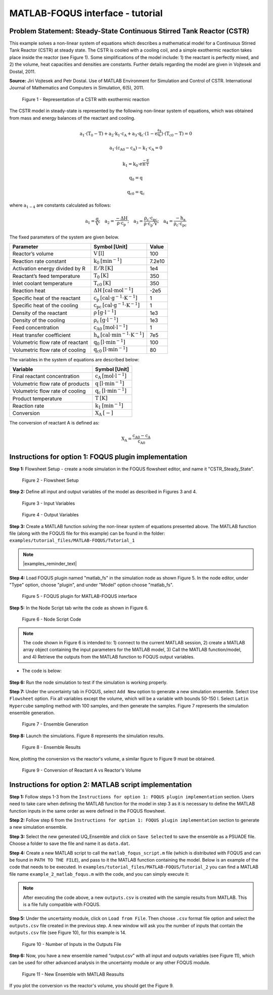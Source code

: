 ﻿MATLAB-FOQUS interface - tutorial
=================================

Problem Statement: Steady-State Continuous Stirred Tank Reactor (CSTR)
----------------------------------------------------------------------

This example solves a non-linear system of equations which describes a mathematical model for a Continuous Stirred Tank Reactor (CSTR) at 
steady state. The CSTR is cooled with a cooling coil, and a simple exothermic reaction takes place inside the reactor (see Figure 1).  Some simplifications 
of the model include: 1) the reactant is perfectly mixed, and 2) the volume, heat capacities and densities are constants. Further details regarding the model 
are given in Vojtesek and Dostal, 2011.

**Source:** Jiri Vojtesek and Petr Dostal. Use of MATLAB Environment for Simulation and Control of CSTR. International Journal of Mathematics and Computers in 
Simulation, 6(5), 2011.

.. figure:: ../figs/CSTR.svg

   Figure 1 - Representation of a CSTR with exothermic reaction

The CSTR model in steady-state is represented by the following non-linear system of equations, which was obtained from mass and energy balances of the reactant 
and cooling.

.. math::
   \mathrm{a_{1}\cdot\left(T_{0}-T\right)+a_{2}\cdot k_{1}\cdot c_{A}+a_{3}\cdot q_{c}\cdot\left(1-e^{\frac{a_{4}}{q_{c}}}\right)\cdot\left(T_{c0}-T\right)=0}

.. math::
   \mathrm{a_{1}\cdot\left(c_{A0}-c_{A}\right)-k_{1}\cdot c_{A}=0}

.. math::
   \mathrm{k_{1}=k_{0}\cdot e^{\frac{-E}{R\cdot T}}}

.. math::
   \mathrm{q_{0}=q}

.. math::
   \mathrm{q_{c0}=q_{c}}

where :math:`\mathrm{a_{1-4}}` are constants calculated as follows:  
   
.. math::
   \mathrm{a_{1}=\frac{q}{V};\quad a_{2}=\frac{-\Delta H}{\rho\cdot c_{p}};\quad a_{3}=\frac{\rho_{c}\cdot c_{pc}}{\rho\cdot c_{p}\cdot V};\quad a_{4}=\frac{-h_{a}}{\rho_{c}\cdot c_{pc}}}

The fixed parameters of the system are given below.

================================ ======================================================= =======
Parameter                        Symbol [Unit]                                           Value  
================================ ======================================================= =======
Reactor’s volume                 :math:`\mathrm{V\:[l]}`                                 100
Reaction rate constant           :math:`\mathrm{k_{0}\:[min^{-1}]}`                      7.2e10
Activation energy divided by R   :math:`\mathrm{E/R\:[K]}`                               1e4
Reactant’s feed temperature      :math:`\mathrm{T_{0}\:[K]}`                             350
Inlet coolant temperature        :math:`\mathrm{T_{c0}\:[K]}`                            350
Reaction heat                    :math:`\mathrm{\Delta H\:[cal\cdot mol^{-1}]}`          -2e5
Specific heat of the reactant    :math:`\mathrm{c_{p}\:[cal\cdot g^{-1}\cdot K^{-1}]}`   1
Specific heat of the cooling     :math:`\mathrm{c_{pc}\:[cal\cdot g^{-1}\cdot K^{-1}]}`  1
Density of the reactant          :math:`\mathrm{\rho\:[g\cdot l^{-1}]}`                  1e3
Density of the cooling           :math:`\mathrm{\rho_{c}\:[g\cdot l^{-1}]}`              1e3
Feed concentration               :math:`\mathrm{c_{A0}\:[mol\cdot l^{-1}]}`              1
Heat transfer coefficient        :math:`\mathrm{h_{a}\:[cal\cdot min^{-1}\cdot K^{-1}]}` 7e5
Volumetric flow rate of reactant :math:`\mathrm{q_{0}\:[l\cdot min^{-1}]}`               100
Volumetric flow rate of cooling  :math:`\mathrm{q_{c0}\:[l\cdot min^{-1}]}`              80
================================ ======================================================= =======

The variables in the system of equations are described below:

================================ ==========================================
Variable                         Symbol [Unit]
================================ ==========================================
Final reactant concentration     :math:`\mathrm{c_{A}\:[mol\cdot l^{-1}]}`
Volumetric flow rate of products :math:`\mathrm{q\:[l\cdot min^{-1}]}`
Volumetric flow rate of cooling  :math:`\mathrm{q_{c}\:[l\cdot min^{-1}]}`
Product temperature              :math:`\mathrm{T\:[K]}`
Reaction rate                    :math:`\mathrm{k_{1}\:[min^{-1}]}`
Conversion                       :math:`\mathrm{X_{A}\:[-]}`
================================ ==========================================

The conversion of reactant A is defined as:

.. math::
   \mathrm{X_{A}=\frac{c_{A0}-c_{A}}{c_{A0}}}

Instructions for option 1: FOQUS plugin implementation
--------------------------------------------------

**Step 1:** Flowsheet Setup - create a node simulation in the FOQUS flowsheet editor, and name it "CSTR_Steady_State".

.. figure:: ../figs/tutorial_1.png

   Figure 2 - Flowsheet Setup

**Step 2:** Define all input and output variables of the model as described in Figures 3 and 4.

.. figure:: ../figs/tutorial_2.png

   Figure 3 - Input Variables

.. figure:: ../figs/tutorial_3.png

   Figure 4 - Output Variables

**Step 3:** Create a MATLAB function solving the non-linear system of equations presented above. The MATLAB 
function file (along with the FOQUS file for this example) can be found in the folder: ``examples/tutorial_files/MATLAB-FOQUS/Tutorial_1``

.. note:: |examples_reminder_text|

**Step 4:** Load FOQUS plugin named "matlab_fs" in the simulation node as shown Figure 5. In the node editor, under "Type" option, 
choose "plugin", and under "Model" option choose "matlab_fs".

.. figure:: ../figs/tutorial_4.png

   Figure 5 - FOQUS plugin for MATLAB-FOQUS interface

**Step 5:** In the Node Script tab write the code as shown in Figure 6.

.. figure:: ../figs/tutorial_5.png

   Figure 6 - Node Script Code

.. note:: The code shown in Figure 6 is intended to: 1) connect to the current MATLAB session, 2) create a MATLAB array object containing the input
          parameters for the MATLAB model, 3) Call the MATLAB function/model, and 4) Retrieve the outputs from the MATLAB function to FOQUS 
          output variables.

- The code is below:
      
   .. code-block:: python
      :linenos:
	  
      # Import the Matlab Engine
      import matlab.engine
      
      # Directory with the Matlab function
      MATLAB_DIR = "C:\\Users\\yancycd\\MATLAB-FOQUS"

      # Create a matlab engine object and connect to the opened matlab session
      eng = matlab.engine.connect_matlab('MatlabEngine')

      # Add current directory to Matlab path
      eng.addpath(MATLAB_DIR)

      # Create a matlab array object with input parameters
      inputs = matlab.double([x["CA0"],x["cp"],x["cpc"],
               x["delH_neg"],x["E_R"],
               x["ha"],x["k0"],x["q0"],
               x["qc0"],x["rho"],x["rho_c"],
               x["T0"], x["TC0"],x["V"]])

      # Call the Matlab function
      outputs = eng.CSTR_Steady_State(inputs, nargout=1)

      # Retrieve outputs to Foqus
      f["a1"] = outputs[0][0]
      f["CA"] = outputs[0][1]
      f["k1"] = outputs[0][2]
      f["q"] = outputs[0][3]
      f["qc"] = outputs[0][4]
      f["T"] = outputs[0][5]
      f["XA"] = outputs[0][6]

**Step 6:** Run the node simulation to test if the simulation is working properly.

**Step 7:** Under the uncertainty tab in FOQUS, select ``Add New`` option to generate a new simulation ensemble. Select 
``Use Flowsheet`` option. Fix all variables except the volume, which will be a variable with bounds 50-150 l. Select 
``Latin Hypercube`` sampling method with 100 samples, and then generate the samples. Figure 7 represents the simulation 
ensemble generation.

.. figure:: ../figs/tutorial_6.png

   Figure 7 - Ensemble Generation

**Step 8:** Launch the simulations. Figure 8 represents the simulation results.

.. figure:: ../figs/tutorial_7.png

   Figure 8 - Ensemble Results

Now, plotting the conversion vs the reactor's volume, a similar figure to Figure 9 must be obtained.

.. figure:: ../figs/results.svg

   Figure 9 - Conversion of Reactant A vs Reactor's Volume

Instructions for option 2: MATLAB script implementation
---------------------------------------------------

**Step 1:** Follow steps 1-3 from the ``Instructions for option 1: FOQUS plugin implementation`` section. Users need to take care when defining the MATLAB function 
for the model in step 3 as it is necessary to define the MATLAB function inputs in the same order as were defined in the FOQUS flowsheet.

**Step 2:** Follow step 6 from the ``Instructions for option 1: FOQUS plugin implementation`` section to generate a new simulation ensemble.

**Step 3:** Select the new generated UQ_Ensemble and click on ``Save Selected`` to save the ensemble as a PSUADE file. Choose a folder to save the file 
and name it as ``data.dat``.

**Step 4:** Create a new MATLAB script to call the ``matlab_foqus_script.m`` file (which is distributed with FOQUS and can be found in ``PATH TO THE FILE``), 
and pass to it the MATLAB function containing the model. Below is an example of the code that needs to be executed. In ``examples/tutorial_files/MATLAB-FOQUS/Tutorial_2`` 
you can find a MATLAB file name ``example_2_matlab_foqus.m`` with the code, and you can simply execute it:

   .. code-block:: matlab
      :linenos:
      
      % This is the path where the MATLAB model, the "matlab_foqus_script.m" file and the PSUADE file "data.dat" are located
      path = "C:\Users\yancycd\MATLAB-FOQUS\";
      % This is the PSUADE file name
      PsuadFileName = 'data.dat';
      % This is the MATLAB function name that contains the model
      MatlabFunctionName = @(x) CSTR_Steady_State(x);
      % Call the "matlab_foqus_script.m" file
      matlab_foqus_script(MatlabFunctionName, PsuadFileName, path)

.. note:: After executing the code above, a new ``outputs.csv`` is created with the sample results from MATLAB. This is a file fully compatible with FOQUS.

**Step 5:** Under the uncertainty module, click on ``Load from File``. Then choose ``.csv`` format file option and select the ``outputs.csv`` file created in 
the previous step. A new window will ask you the number of inputs that contain the ``outputs.csv`` file (see Figure 10), for this example is 14. 

.. figure:: ../figs/tutorial_8.png

   Figure 10 - Number of Inputs in the Outputs File
   
**Step 6:** Now, you have a new ensemble named “output.csv” with all input and outputs variables (see Figure 11), which can be used for other advanced analysis 
in the uncertainty module or any other FOQUS module.

.. figure:: ../figs/tutorial_9.png

   Figure 11 - New Ensemble with MATLAB Reasults
   
If you plot the conversion vs the reactor's volume, you should get the Figure 9.

